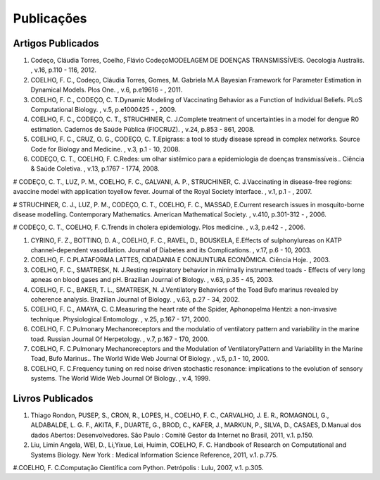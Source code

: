 Publicações
===========

Artigos Publicados
------------------

#. Codeço, Cláudia Torres, Coelho, Flávio CodeçoMODELAGEM DE DOENÇAS TRANSMISSÍVEIS. Oecologia Australis. , v.16, p.110 - 116, 2012.

#. COELHO, F. C., Codeço, Cláudia Torres, Gomes, M. Gabriela M.A Bayesian Framework for Parameter Estimation in Dynamical Models. Plos One. , v.6, p.e19616 - , 2011.

#. COELHO, F. C., CODEÇO, C. T.Dynamic Modeling of Vaccinating Behavior as a Function of Individual Beliefs. PLoS Computational Biology. , v.5, p.e1000425 - , 2009.

#. COELHO, F. C., CODEÇO, C. T., STRUCHINER, C. J.Complete treatment of uncertainties in a model for dengue R0 estimation. Cadernos de Saúde Pública (FIOCRUZ). , v.24, p.853 - 861, 2008.

#. COELHO, F. C., CRUZ, O. G., CODEÇO, C. T.Epigrass: a tool to study disease spread in complex networks. Source Code for Biology and Medicine. , v.3, p.1 - 10, 2008.

#. CODEÇO, C. T., COELHO, F. C.Redes: um olhar sistêmico para a epidemiologia de doenças transmissíveis.. Ciência & Saúde Coletiva. , v.13, p.1767 - 1774, 2008.

# CODEÇO, C. T., LUZ, P. M., COELHO, F. C., GALVANI, A. P., STRUCHINER, C. J.Vaccinating in disease-free regions: avaccine model with application toyellow fever. Journal of the Royal Society Interface. , v.1, p.1 - , 2007.

# STRUCHINER, C. J., LUZ, P. M., CODEÇO, C. T., COELHO, F. C., MASSAD, E.Current research issues in mosquito-borne disease modelling. Contemporary Mathematics. American Mathematical Society. , v.410, p.301-312 - , 2006.

# CODEÇO, C. T., COELHO, F. C.Trends in cholera epidemiology. Plos medicine. , v.3, p.e42 - , 2006.

#. CYRINO, F. Z., BOTTINO, D. A., COELHO, F. C., RAVEL, D., BOUSKELA, E.Effects of sulphonylureas on KATP channel-dependent vasodilation. Journal of Diabetes and its Complications. , v.17, p.6 - 10, 2003.

#. COELHO, F. C.PLATAFORMA LATTES, CIDADANIA E CONJUNTURA ECONÔMICA. Ciência Hoje. , 2003.

#. COELHO, F. C., SMATRESK, N. J.Resting respiratory behavior in minimally instrumented toads - Effects of very long apneas on blood gases and pH. Brazilian Journal of Biology. , v.63, p.35 - 45, 2003.

#. COELHO, F. C., BAKER, T. L., SMATRESK, N. J.Ventilatory Behaviors of the Toad Bufo marinus revealed by coherence analysis. Brazilian Journal of Biology. , v.63, p.27 - 34, 2002.

#. COELHO, F. C., AMAYA, C. C.Measuring the heart rate of the Spider, Aphonopelma Hentzi: a non-invasive technique. Physiological Entomology. , v.25, p.167 - 171, 2000.

#. COELHO, F. C.Pulmonary Mechanoreceptors and the modulatio of ventilatory pattern and variability in the marine toad. Russian Journal Of Herpetology. , v.7, p.167 - 170, 2000.

#. COELHO, F. C.Pulmonary Mechanoreceptors and the Modulation of VentilatoryPattern and Variability in the Marine Toad, Bufo Marinus.. The World Wide Web Journal Of Biology. , v.5, p.1 - 10, 2000.

#. COELHO, F. C.Frequency tuning on red noise driven stochastic resonance: implications to the evolution of sensory systems. The World Wide Web Journal Of Biology. , v.4, 1999.

Livros Publicados
-----------------

#. Thiago Rondon, PUSEP, S., CRON, R., LOPES, H., COELHO, F. C., CARVALHO, J. E. R., ROMAGNOLI, G., ALDABALDE, L. G. F., AKITA, F., DUARTE, G., BROD, C., KAFER, J., MARKUN, P., SILVA, D., CASAES, D.Manual dos dados Abertos: Desenvolvedores. São Paulo : Comitê Gestor da Internet no Brasil, 2011, v.1. p.150.

#. Liu, Limin Angela, WEI, D., Li,Yixue, Lei, Huimin, COELHO, F. C. Handbook of Research on Computational and Systems Biology. New York : Medical Information Science Reference, 2011, v.1. p.775.

#.COELHO, F. C.Computação Científica com Python. Petrópolis : Lulu, 2007, v.1. p.305.

